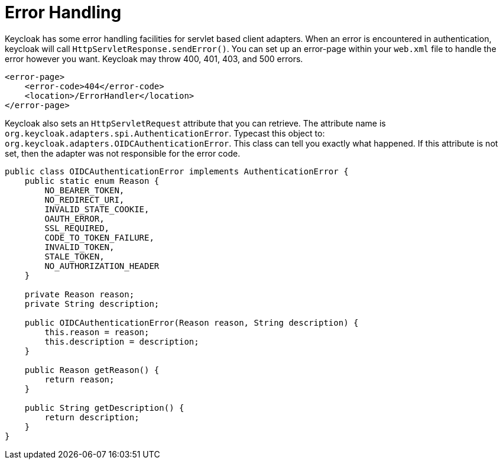 
[[_adapter_error_handling]]
= Error Handling

Keycloak has some error handling facilities for servlet based client adapters.
When an error is encountered in authentication, keycloak will call `HttpServletResponse.sendError()`.
You can set up an error-page within your `web.xml` file to handle the error however you want.
Keycloak may throw 400, 401, 403, and 500 errors. 


[source]
----


<error-page>
    <error-code>404</error-code>
    <location>/ErrorHandler</location>
</error-page>
----    

Keycloak also sets an `HttpServletRequest` attribute that you can retrieve.
The attribute name is `org.keycloak.adapters.spi.AuthenticationError`.
Typecast this object to: `org.keycloak.adapters.OIDCAuthenticationError`.
This class can tell you exactly what happened.
If this attribute is not set, then the adapter was not responsible for the error code. 


[source]
----

public class OIDCAuthenticationError implements AuthenticationError {
    public static enum Reason {
        NO_BEARER_TOKEN,
        NO_REDIRECT_URI,
        INVALID_STATE_COOKIE,
        OAUTH_ERROR,
        SSL_REQUIRED,
        CODE_TO_TOKEN_FAILURE,
        INVALID_TOKEN,
        STALE_TOKEN,
        NO_AUTHORIZATION_HEADER
    }

    private Reason reason;
    private String description;

    public OIDCAuthenticationError(Reason reason, String description) {
        this.reason = reason;
        this.description = description;
    }

    public Reason getReason() {
        return reason;
    }

    public String getDescription() {
        return description;
    }
}
----    